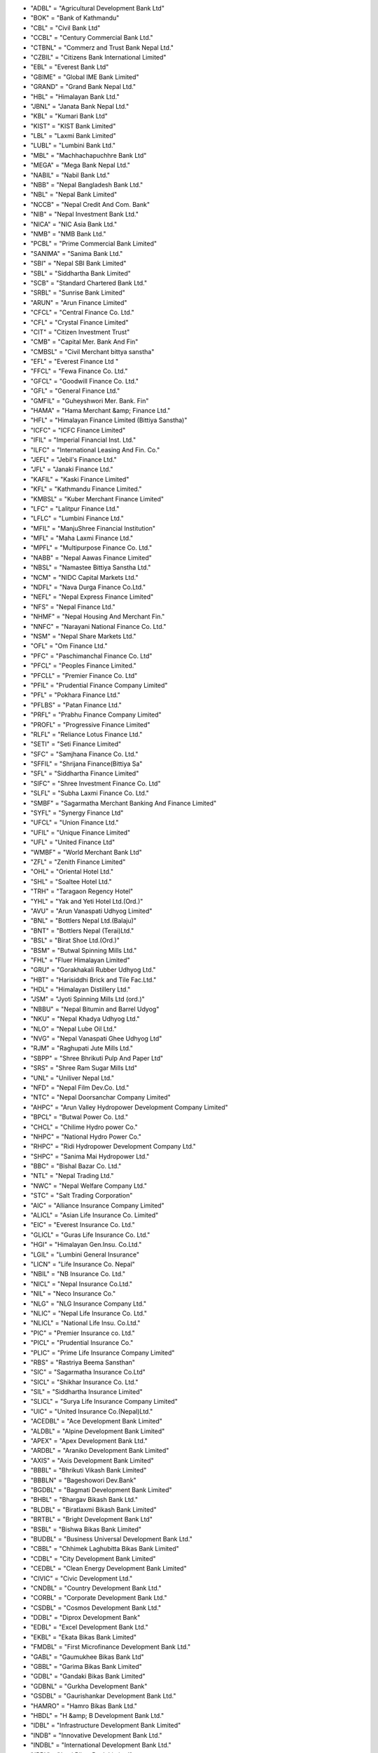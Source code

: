 - "ADBL" = "Agricultural Development Bank Ltd" 
- "BOK" = "Bank of Kathmandu" 
- "CBL" = "Civil Bank Ltd" 
- "CCBL" = "Century Commercial Bank Ltd." 
- "CTBNL" = "Commerz and Trust Bank Nepal Ltd." 
- "CZBIL" = "Citizens Bank International Limited" 
- "EBL" = "Everest Bank Ltd" 
- "GBIME" = "Global IME Bank Limited" 
- "GRAND" = "Grand Bank Nepal Ltd." 
- "HBL" = "Himalayan Bank Ltd." 
- "JBNL" = "Janata Bank Nepal Ltd." 
- "KBL" = "Kumari Bank Ltd" 
- "KIST" = "KIST Bank Limited" 
- "LBL" = "Laxmi Bank Limited" 
- "LUBL" = "Lumbini Bank Ltd." 
- "MBL" = "Machhachapuchhre Bank Ltd" 
- "MEGA" = "Mega Bank Nepal Ltd." 
- "NABIL" = "Nabil Bank Ltd." 
- "NBB" = "Nepal Bangladesh Bank Ltd." 
- "NBL" = "Nepal Bank Limited" 
- "NCCB" = "Nepal Credit And Com. Bank" 
- "NIB" = "Nepal Investment Bank Ltd." 
- "NICA" = "NIC Asia Bank Ltd." 
- "NMB" = "NMB Bank Ltd." 
- "PCBL" = "Prime Commercial Bank Limited" 
- "SANIMA" = "Sanima Bank Ltd." 
- "SBI" = "Nepal SBI Bank Limited" 
- "SBL" = "Siddhartha Bank Limited" 
- "SCB" = "Standard Chartered Bank Ltd." 
- "SRBL" = "Sunrise Bank Limited" 
- "ARUN" = "Arun Finance Limited" 
- "CFCL" = "Central Finance Co. Ltd." 
- "CFL" = "Crystal Finance Limited" 
- "CIT" = "Citizen Investment Trust" 
- "CMB" = "Capital Mer. Bank And Fin" 
- "CMBSL" = "Civil Merchant bittya sanstha" 
- "EFL" = "Everest Finance Ltd " 
- "FFCL" = "Fewa Finance Co. Ltd." 
- "GFCL" = "Goodwill Finance Co. Ltd." 
- "GFL" = "General Finance Ltd." 
- "GMFIL" = "Guheyshwori Mer. Bank. Fin" 
- "HAMA" = "Hama Merchant &amp; Finance Ltd." 
- "HFL" = "Himalayan Finance Limited (Bittiya Sanstha)" 
- "ICFC" = "ICFC Finance Limited" 
- "IFIL" = "Imperial Financial Inst. Ltd." 
- "ILFC" = "International Leasing And Fin. Co." 
- "JEFL" = "Jebil's  Finance Ltd." 
- "JFL" = "Janaki Finance Ltd." 
- "KAFIL" = "Kaski Finance Limited" 
- "KFL" = "Kathmandu Finance Limited." 
- "KMBSL" = "Kuber Merchant Finance Limited" 
- "LFC" = "Lalitpur Finance Ltd." 
- "LFLC" = "Lumbini Finance Ltd." 
- "MFIL" = "ManjuShree Financial Institution" 
- "MFL" = "Maha Laxmi Finance Ltd." 
- "MPFL" = "Multipurpose Finance Co. Ltd." 
- "NABB" = "Nepal Aawas Finance Limited" 
- "NBSL" = "Namastee  Bittiya Sanstha Ltd." 
- "NCM" = "NIDC Capital Markets Ltd." 
- "NDFL" = "Nava Durga Finance Co.Ltd." 
- "NEFL" = "Nepal Express Finance Limited" 
- "NFS" = "Nepal Finance Ltd." 
- "NHMF" = "Nepal Housing And Merchant Fin." 
- "NNFC" = "Narayani National Finance Co. Ltd." 
- "NSM" = "Nepal Share Markets Ltd." 
- "OFL" = "Om Finance Ltd." 
- "PFC" = "Paschimanchal Finance Co. Ltd" 
- "PFCL" = "Peoples Finance Limited." 
- "PFCLL" = "Premier Finance Co. Ltd" 
- "PFIL" = "Prudential Finance Company Limited" 
- "PFL" = "Pokhara Finance Ltd." 
- "PFLBS" = "Patan Finance Ltd." 
- "PRFL" = "Prabhu Finance Company Limited" 
- "PROFL" = "Progressive Finance Limited" 
- "RLFL" = "Reliance Lotus Finance Ltd." 
- "SETI" = "Seti Finance Limited" 
- "SFC" = "Samjhana Finance Co. Ltd." 
- "SFFIL" = "Shrijana Finance(Bittiya Sa" 
- "SFL" = "Siddhartha Finance Limited" 
- "SIFC" = "Shree Investment Finance Co. Ltd" 
- "SLFL" = "Subha Laxmi Finance Co. Ltd." 
- "SMBF" = "Sagarmatha Merchant Banking And Finance Limited" 
- "SYFL" = "Synergy Finance Ltd" 
- "UFCL" = "Union Finance Ltd." 
- "UFIL" = "Unique Finance Limited" 
- "UFL" = "United Finance Ltd" 
- "WMBF" = "World Merchant Bank Ltd" 
- "ZFL" = "Zenith Finance Limited" 
- "OHL" = "Oriental Hotel Ltd." 
- "SHL" = "Soaltee Hotel Ltd." 
- "TRH" = "Taragaon Regency Hotel" 
- "YHL" = "Yak and Yeti Hotel Ltd.(Ord.)" 
- "AVU" = "Arun Vanaspati Udhyog Limited" 
- "BNL" = "Bottlers Nepal Ltd.(Balaju)" 
- "BNT" = "Bottlers Nepal (Terai)Ltd." 
- "BSL" = "Birat Shoe Ltd.(Ord.)" 
- "BSM" = "Butwal Spinning Mills Ltd." 
- "FHL" = "Fluer Himalayan Limited" 
- "GRU" = "Gorakhakali Rubber Udhyog Ltd." 
- "HBT" = "Harisiddhi Brick and Tile Fac.Ltd." 
- "HDL" = "Himalayan Distillery Ltd." 
- "JSM" = "Jyoti Spinning Mills Ltd (ord.)" 
- "NBBU" = "Nepal Bitumin and Barrel Udyog" 
- "NKU" = "Nepal Khadya Udhyog Ltd." 
- "NLO" = "Nepal Lube Oil Ltd." 
- "NVG" = "Nepal Vanaspati Ghee Udhyog Ltd" 
- "RJM" = "Raghupati Jute Mills Ltd." 
- "SBPP" = "Shree Bhrikuti Pulp And  Paper Ltd" 
- "SRS" = "Shree Ram Sugar Mills Ltd" 
- "UNL" = "Uniliver Nepal Ltd." 
- "NFD" = "Nepal Film Dev.Co. Ltd." 
- "NTC" = "Nepal Doorsanchar Company Limited" 
- "AHPC" = "Arun Valley Hydropower Development Company Limited" 
- "BPCL" = "Butwal Power Co. Ltd." 
- "CHCL" = "Chilime Hydro power Co." 
- "NHPC" = "National Hydro Power Co." 
- "RHPC" = "Ridi Hydropower Development Company Ltd." 
- "SHPC" = "Sanima Mai Hydropower Ltd." 
- "BBC" = "Bishal Bazar Co. Ltd." 
- "NTL" = "Nepal Trading Ltd." 
- "NWC" = "Nepal Welfare Company Ltd." 
- "STC" = "Salt Trading Corporation" 
- "AIC" = "Alliance Insurance Company Limited" 
- "ALICL" = "Asian Life Insurance Co. Limited" 
- "EIC" = "Everest Insurance Co. Ltd." 
- "GLICL" = "Guras Life Insurance Co. Ltd." 
- "HGI" = "Himalayan Gen.Insu. Co.Ltd." 
- "LGIL" = "Lumbini General Insurance" 
- "LICN" = "Life Insurance Co. Nepal" 
- "NBIL" = "NB Insurance Co. Ltd." 
- "NICL" = "Nepal Insurance Co.Ltd." 
- "NIL" = "Neco Insurance Co." 
- "NLG" = "NLG Insurance Company Ltd." 
- "NLIC" = "Nepal Life Insurance Co. Ltd." 
- "NLICL" = "National Life Insu. Co.Ltd." 
- "PIC" = "Premier Insurance co. Ltd." 
- "PICL" = "Prudential Insurance Co." 
- "PLIC" = "Prime Life Insurance Company Limited" 
- "RBS" = "Rastriya Beema Sansthan" 
- "SIC" = "Sagarmatha Insurance Co.Ltd" 
- "SICL" = "Shikhar Insurance Co. Ltd." 
- "SIL" = "Siddhartha Insurance Limited" 
- "SLICL" = "Surya Life Insurance Company Limited" 
- "UIC" = "United Insurance Co.(Nepal)Ltd." 
- "ACEDBL" = "Ace Development Bank Limited" 
- "ALDBL" = "Alpine Development Bank Limited" 
- "APEX" = "Apex Development Bank Ltd." 
- "ARDBL" = "Araniko Development Bank Limited" 
- "AXIS" = "Axis Development Bank Limited" 
- "BBBL" = "Bhrikuti Vikash Bank Limited" 
- "BBBLN" = "Bageshowori Dev.Bank" 
- "BGDBL" = "Bagmati Development Bank Limited" 
- "BHBL" = "Bhargav Bikash Bank Ltd." 
- "BLDBL" = "Biratlaxmi Bikash Bank Limited" 
- "BRTBL" = "Bright Development Bank Ltd" 
- "BSBL" = "Bishwa Bikas Bank Limited" 
- "BUDBL" = "Business Universal Development Bank Ltd." 
- "CBBL" = "Chhimek Laghubitta Bikas Bank Limited" 
- "CDBL" = "City Development Bank Limited" 
- "CEDBL" = "Clean Energy Development Bank Limited" 
- "CIVIC" = "Civic Development Ltd." 
- "CNDBL" = "Country Development Bank Ltd." 
- "CORBL" = "Corporate Development Bank Ltd." 
- "CSDBL" = "Cosmos Development Bank Ltd." 
- "DDBL" = "Diprox Development Bank" 
- "EDBL" = "Excel Development Bank Ltd." 
- "EKBL" = "Ekata Bikas Bank Limited" 
- "FMDBL" = "First Microfinance Development Bank Ltd." 
- "GABL" = "Gaumukhee Bikas Bank Ltd" 
- "GBBL" = "Garima Bikas Bank Limited" 
- "GDBL" = "Gandaki Bikas Bank Limited" 
- "GDBNL" = "Gurkha Development Bank" 
- "GSDBL" = "Gaurishankar Development Bank Ltd." 
- "HAMRO" = "Hamro Bikas Bank Ltd." 
- "HBDL" = "H &amp; B Development Bank Ltd." 
- "IDBL" = "Infrastructure Development Bank Limited" 
- "INDB" = "Innovative Development Bank Ltd." 
- "INDBL" = "International Development Bank Ltd." 
- "JBBL" = "Jyoti Bikas Bank Limited" 
- "JHBL" = "Jhimruk Bikas Bank Ltd." 
- "KADBL" = "Kanchan Development Bank Ltd." 
- "KBBL" = "Kailash Bikas Bank Ltd." 
- "KDBL" = "Kasthamandap Development Bank Ltd." 
- "KEBL" = "Kabeli Bikas Bank Limited" 
- "KHDBL" = "Khandbari Development Bank Ltd." 
- "KKBL" = "Kakre Bihar Bikash Bank Ltd." 
- "KMBL" = "Kamana Bikas Bank Limited" 
- "KMCDB" = "Kalika  Microcredit  Development Bank Ltd." 
- "KNBL" = "Kankai Bikas Bank Ltd." 
- "KRBL" = "Karnali Development Bank Limited" 
- "LLBS" = "Laxmi Laghubitta Bittiya Sanstha Ltd." 
- "MBBL" = "Mahakali Bikas Bank Limited" 
- "MDB" = "Miteri Development Bank Limited" 
- "MDBL" = "Malika Bikash Bank Limited" 
- "METRO" = "Metro Development Bank Limited" 
- "MGBL" = "Madhyamanchal Gramin Bikas Bank Limited" 
- "MIDBL" = "Mission Development Bank Ltd." 
- "MLBBL" = "Mithila Laghubitta Bikas Bank Ltd." 
- "MMDBL" = "Mount Makalu Development Bank Ltd" 
- "MNBBL" = "Muktinath Bikas Bank Ltd." 
- "MSBBL" = "Manaslu Bikas Bank Ltd." 
- "MTBL" = "Matribhumi Bikas Bank Ltd." 
- "NABBC" = "Narayani Development Bank Ltd." 
- "NBBL" = "Nagbeli Laghubitta Bikas Bank Ltd." 
- "NCDB" = "Nepal Community Development Bank Ltd." 
- "NCDBL" = "Nepal Consumer Development Bank Ltd." 
- "NDB" = "Nepal Development Bank" 
- "NDEP" = "NDEP Development Bank Limited" 
- "NGBL" = "Nilgiri Bikas Bank Limited" 
- "NIDC" = "NIDC Development Bank Ltd." 
- "NLBBL" = "Nerude Laghubita Bikas Bank Limited" 
- "NNLB" = "Naya Nepal Laghubitta Bikas Bank Ltd." 
- "NUBL" = "Nirdhan Utthan Bank Ltd." 
- "PADBL" = "Pacific Development Bank Limtied" 
- "PBSL" = "Pathibhara Bikas Bank Limited" 
- "PDB" = "Public Development Bank Limited" 
- "PDBL" = "Paschimanchal Bikash Bank" 
- "PGBBL" = "Pashchimanchal Grameen Bikas Bank Ltd." 
- "PGBL" = "Purwanchal Grameen Bikash Bank Limited" 
- "PRBBL" = "Prabhu Bikas Bank Ltd." 
- "PRDBL" = "Professional Diyalo Bikas Bank Ltd." 
- "PURBL" = "Purnima Bikas Bank Limited" 
- "RDBL" = "Rising Development Bank Ltd." 
- "REDBL" = "Reliable Development Bank  Limited" 
- "RMDC" = "Rural Microfinance Development Centre Ltd." 
- "SADBL" = "Shangrila Development Bank Ltd." 
- "SBBLJ" = "Sahayogi Vikas Bank" 
- "SDBL" = "Siddhartha Development Bank Limited" 
- "SEWA" = "Sewa Bikas Bank Limited" 
- "SHINE" = "Shine Resunga Development Bank Ltd." 
- "SINDU" = "Sindhu Bikas Bank Ltd." 
- "SKBBL" = "Sana Kisan Bikas Bank Ltd" 
- "SLBBL" = "Swarojgar Laghu Bitta Bikas Bank Ltd." 
- "SMFDB" = "Summit Micro Finance Development Bank Ltd." 
- "SUBBL" = "Subhechha Bikas Bank Limited" 
- "SUPRME" = "Supreme Development Bank Ltd." 
- "SWBBL" = "Swabalamwan Bikash Bank" 
- "TBBL" = "Triveni Bikas Bank Limited" 
- "TDBL" = "Tourism Development Bank Ltd." 
- "TNBL" = "Tinau Development Bank Limited" 
- "VBBL" = "Vibor Bikas Bank Limited" 
- "WDBL" = "Western Development Bank Limited" 
- "YETI" = "Yeti Development Bank Limited" 
- "NRBBR2067" = "Bikash Rinpatra 2067" 
- "NRBBR2067ga" = "Bikash Rinpatra 2067 Ga" 
- "NRBBR2067ka" = "Bikash Rinpatra 2067 Ka" 
- "NRBBR2067kha" = "Bikash Rinpatra 2067 Kha" 
- "NRBBR2069" = "Bikash Rinpatra 2069" 
- "NRBBR2071ka" = "Bikash Rinpatra 2071 Ka" 
- "NRBBR2071Kha" = "Bikash Rinpatra 2071 Kha" 
- "NRBBR2072" = "Bikash Rinpatra 2072" 
- "NRBBR2072ka" = "Bikash Rinpatra 2072 Ka" 
- "NRBBR2073 KA" = "Bikash Rinpatra 2073 Ka" 
- "NRBBR2075" = "Bikash Rinpatra 2075" 
- "NRBBR2075ka" = "Bikash Rinpatra 2075 Ka" 
- "NRBBR2076" = "Bikash Rinpatra 2076" 
- "NRBBR2076Ga" = "Bikash Rinpatra 2076 Ga" 
- "NRBBR2076ka" = "Bikash Rinpatra 2076 Ka" 
- "NRBBR2076Kha" = "Bikash Rinpatra 2076 Kha" 
- "BOKB2076" = "Bank of Kathmandu - 2076" 
- "CZBILB2077" = "Citizens  Bank Bond 2077" 
- "EBLB2079" = "Everest Bank Ltd. -2079" 
- "GBIMEB2076" = "Global IME Bank -2076" 
- "HBLB2072" = "Himalayan Bank Limited 2072" 
- "HBLB2077" = "Himalayan Bank Limited 2077" 
- "LBLB2072" = "Laxmi Bank Limited 2072" 
- "LBLB2076" = "Laxmi Bank -2076" 
- "NABILB2075" = "Nabil Bank Limited Bond 2075" 
- "NIBB2071" = "Nepal Investment Bank Bond 2071" 
- "NIBB2072" = "Nepal Investment Bank Limited Bond 2072" 
- "NIBB2075" = "Nepal Investment Bank Limited Bond 2075" 
- "NIBB2077" = "Nepal Investment Bank Bond 2077" 
- "NICA2077" = "NIC Asia Bank Ltd. Bond-2077" 
- "SBIB2078" = "Nepal SBI Bank -2078" 
- "SBIB2079" = "Nepal SBI Bank - 2079" 
- "SBL2072" = "Siddhartha Bank-2072" 
- "SBLB2075" = "Siddhartha Bank Ltd.-2075" 
- "SBLB2076" = "Siddhartha Bank Ltd. Bond -2076" 
- "EBLCP" = "Everest Bank Limited Convertible Preference" 
- "TRHPR" = "Taragaon Regency Hotels Ltd. Preference Share" 
- "NBF1" = "Nabil Balance Fund 1" 
- "SEOS" = "Siddhartha Equity Orineted Scheme" 
- "SIGS1" = "Siddhartha Investment Growth Scheme-1" 
- "ACEDPO" = "ACE Development Bank Limited Promoter Share" 
- "AEFLPO" = "Alpic Everest Finance Company Limited Promotor Share" 
- "AICPO" = "Alliance Insurance Company Ltd. Promoter" 
- "ALICLP" = "Asian Life Insurance co. Ltd. Promoter Share" 
- "ARDBLP" = "Araniko Development bank Ltd. Promoter Share" 
- "AXISP" = "Axis Development Bank Limited Promoter Share" 
- "BBBLNP" = "Bagheshowari Development Bank Ltd. Promoer Share" 
- "BBBLPO" = "Bhrikuti Bikash Bank Limited Promoter Share" 
- "BFLPO" = "Butwal Finance Limited Promoter Share" 
- "BLDBLP" = "Biratlaxmi Development Bank Ltd. Promoter Share" 
- "BOKPO" = "Bank of Kathmandu Promotor Share" 
- "CDBLPO" = "City Development Bank Ltd. promoter Share" 
- "CEDBLP" = "Clean Energy Development Bank Ltd. Promoter Share" 
- "CMBFLP" = "Capital Merchant Banking And Finance Limited Promotor Share" 
- "CMBFPO" = "Cosmic Merchant Bank And Fin. Co. Ltd. Promoter Share" 
- "CMBSLP" = "Civil Merchant Bittiya Sanstha Limited Promoter Share" 
- "CZBILP" = "Citizens Bank International Limited Promoter Share" 
- "DDBLPO" = "Deprosc Laghubitta Bikas Bank Ltd. Promoter Share" 
- "EBLPO" = "Everest Bank Ltd. Promoter" 
- "EDBLPO" = "Excel Development Bank Ltd. Promoter Share" 
- "EFLPO" = "Everest Finance Limited Promoter Share" 
- "FFCLPO" = "Fewa Finance Co. Ltd. Promoter Share" 
- "GBIMEP" = "Global IME Bank Limited Promoter Share" 
- "GFCLPO" = "Goodwill Finance Co. Ltd. Promoter Share" 
- "GFLKPO" = "Gorkha Finance Ltd. Promoter Share" 
- "GFLPO" = "General Finance Co. Ltd. Promoter Share" 
- "GMFILP" = "Guheyshwori Mer. Finance Ltd. Promoter Share" 
- "GRANDP" = "Grand Bank Limited Promoter Share" 
- "GSDBLP" = "Gaurishankar Development Bank Limited Promoter Share" 
- "HAMAPO" = "Hama Merchant &amp; Finance Ltd. Promoter Share" 
- "HBDLPO" = "H&B; Development Bank Ltd. Promoter Share" 
- "HBLPO" = "Himalayan Bank Ltd. Promoter" 
- "ICFCPO" = "ICFC Finance Ltd. Promoter Share" 
- "IDBLPO" = "Infrastructure Development Bank Limited Promoter Share" 
- "IFILPO" = "Imerial Finance Limited Promoter Share" 
- "IMEFIP" = "IME Financial Institution Promoter Share" 
- "JBBLPO" = "Joyti Bikas Bank Ltd. Promoter Share" 
- "JFLPO" = "Janaki Finance Limited Promoter Share" 
- "KAFILP" = "Kaski Finance Ltd. Promoter" 
- "KBBLPO" = "Kailash Bikas Bank Ltd. Promoter" 
- "KBLPO" = "Kumari Bank Limited Promotor Share" 
- "KDBLPO" = "Kasthamandap Dev. Bank Ltd. Promoter Share" 
- "KFLPO" = "Kathmandu Finance Limited Promoter Share" 
- "KISTPO" = "KIST Bank Limited Promoter Share" 
- "LBLPO" = "Laxmi Bank Limited Promotor Share" 
- "LFCPO" = "Lalitpur Finance Co. Ltd. Promoter Share" 
- "LFLCPO" = "Lumbini Finance Ltd. Promoter Share" 
- "LUBLPO" = "Lumbini Bank Limited Promotor Share" 
- "MBBLPO" = "Mahakali  Bikas Bank Ltd. Promoter Share" 
- "MBLPO" = "Machhachapuchhre Bank Limited Promotor Share" 
- "MDBLPO" = "Malika Development Bank Limited promoter Share" 
- "MDBPO" = "Mteri Development Bank Ltd. Promoter Share" 
- "MFLPO" = "Maha Laxmi Finance Co. Ltd. Promoter Share" 
- "NABBPO" = "Nepal Aawas Bikas Beeta Co. Ltd. Promoter Share" 
- "NABILP" = "NABIL Bank Limited Promotor Share" 
- "NBBPO" = "Nepal Bangladesh Bank Promoter Share" 
- "NCCBPO" = "Nepal Credit And Commercial Bank Ltd. Promoter Share" 
- "NCMPO" = "NIDC Capital Markets Ltd. Promoter Share" 
- "NDBPO" = "Nepal Development Bank Limited Promoter Share" 
- "NDEPPO" = "NDEP Development Bank Ltd. Promoter Share" 
- "NEFLPO" = "Nepal Express Finance Limited Promoter Share" 
- "NHMFPO" = "Nepal Housing And Merchant Co. Ltd. Promoter Share" 
- "NIBPO" = "Nepal Investment Bank Ltd. Promoter Share" 
- "NICAP" = "NICA Bank Ltd. Promoter Share" 
- "NILPO" = "Neco Insurace Co. Ltd. Promoter" 
- "NLICLP" = "National Life Insurance Co. Ltd. Promoter" 
- "NLICP" = "Nepal Life Insurance Co. Ltd. Promoter" 
- "NMBPO" = "NMB Bank Limited Promoter Share" 
- "NNFCPO" = "Narayani National Company Limited Promoter Share" 
- "NSMPO" = "Nepal Share Markets Limited Promoter Share" 
- "OFLPO" = "Om Finance Limited Promoter Share" 
- "PCBLP" = "Prime Commercial Bank Ltd. Promoter Share" 
- "PDBLPO" = "Paschimanchal Bikash Bank Ltd. Promoter Share" 
- "PFCLPO" = "Peoples Finance Co. Ltd Promoter Share" 
- "PFILPO" = "Prudential Finance Co. Ltd. Promoter Share" 
- "PFLBSP" = "Patan Finance Limited Promoter Share" 
- "PFLPO" = "Pokhara Finance Company Limited Promoter Share" 
- "PRFLPO" = "Prabhu Finance Co. Ltd. Promoter Share" 
- "PROFLP" = "Progressive Finance Limited Promoter Share" 
- "RIBSLP" = "Reliable Finance Co. Ltd Promoter Share" 
- "RMBFPO" = "Royal Merchant Bank And Finance Co. Ltd. Promoter Share" 
- "SBBLJP" = "Sahayogi Bikas Bank Ltd. Promoter Share" 
- "SBBLPO" = "Sanima Bank Ltd. Promoter Share" 
- "SBIPO" = "Nepal SBI Bank Ltd. Promoter Share" 
- "SBLPO" = "Siddhartha Bank Limited Promoter Share" 
- "SDBLPO" = "Siddhartha Development Bank Limited Promoter Share" 
- "SETIPO" = "Seti  Finance Ltd. Promoter Share" 
- "SEWAPO" = "Sewa Bikas Bank Ltd. Promoter" 
- "SFCPO" = "Samjhana Finance Co. Ltd. Promoter Share" 
- "SFFILP" = "Shrijana Finance Ltd. Promoter Share" 
- "SFLPO" = "Siddhartha Finance Ltd. Promoter" 
- "SICLPO" = "Shikhar Insurance Co. Ltd. Promoter" 
- "SICPO" = "Sagarmatha Insurance Company Ltd. Promoter Share" 
- "SIFCPO" = "Shree Investment &amp; Finance Co. Ltd. Promoter Share" 
- "SLICLP" = "Surya Life Insurance Co. Ltd. Promoter Share" 
- "SRBLPO" = "Sunrise Bank Ltd Promoter Share" 
- "STFLPO" = "Standard Finance Limited Promoter Share" 
- "SUBBLP" = "Subbecha Bikas Bank Ltd. Promoter " 
- "SUPRMP" = "Supreme Development Bank Ltd. Promoter Share" 
- "SWBBLP" = "Swabalamban Bikas Bank Limited Promoter Share" 
- "TBBLP" = "Triveni Bikash Bank Ltd Promoter Share" 
- "TNBLPO" = "Tinau Development Bank Ltd. Promoter" 
- "UFCLPO" = "Union Finance Co. Ltd. Promoter Share" 
- "UFILPO" = "Unique Finance Ltd. Promoter Share" 
- "UFLKPO" = "Universal Finance Limited Promoter Share" 
- "UFLPO" = "United Finance Limited Promoter Share" 
- "WMBFPO" = "World Merchant Bank And Finance Limited Promoter Share" 
- "YETIPO" = "Yeti Development Bank Ltd. Promoter Share" 
- "YFLPO" = "Yeti Finance Co. Ltd. Promoter Share" 
